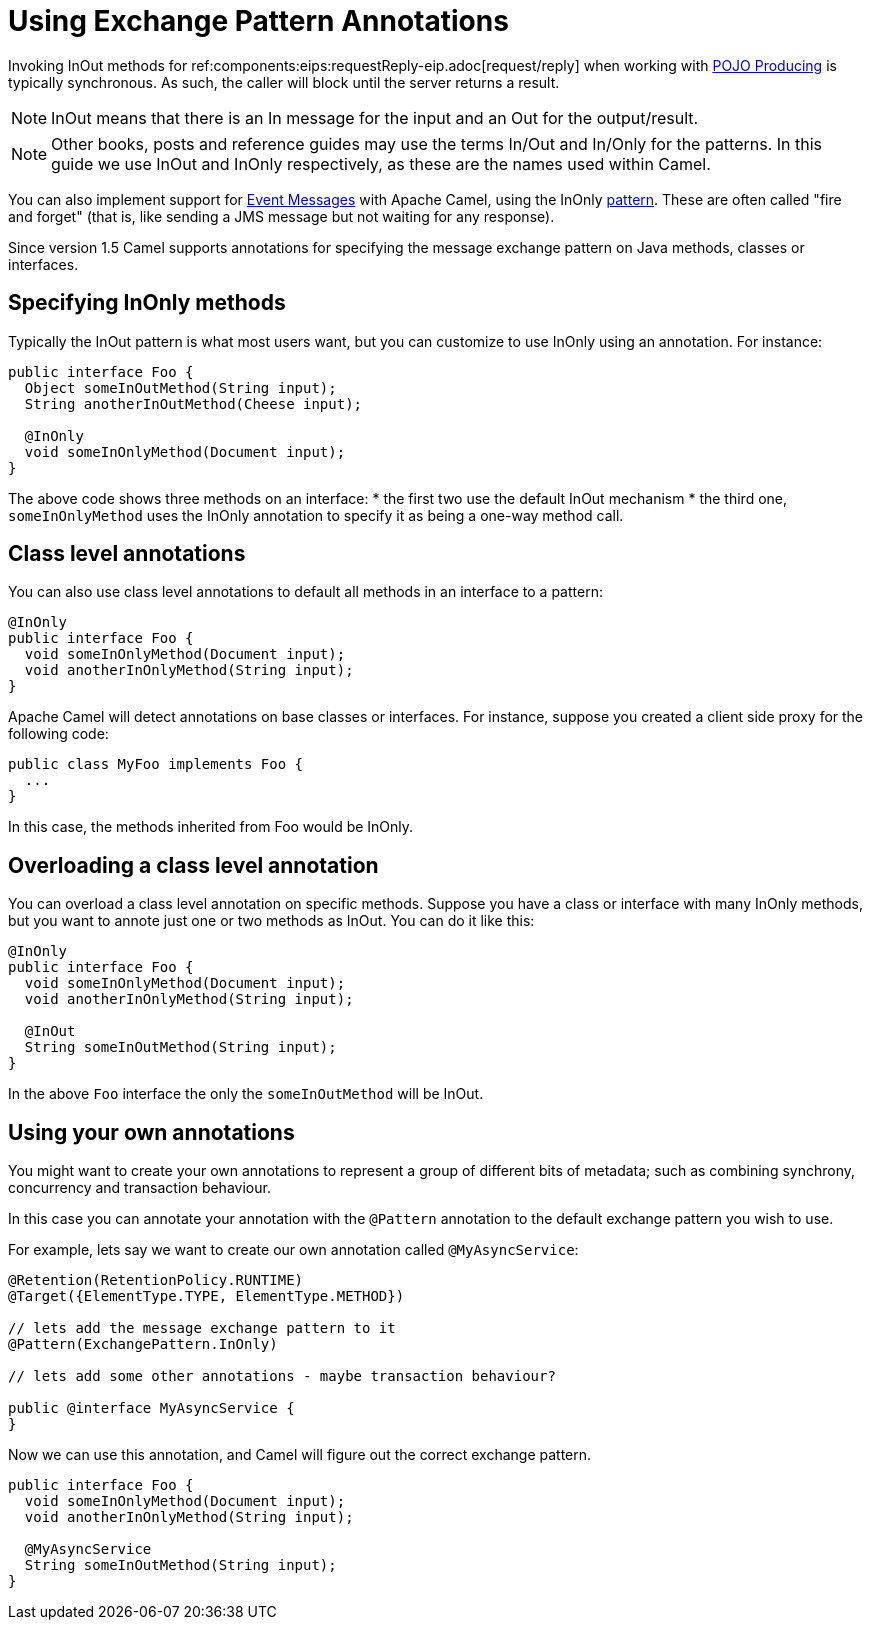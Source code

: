 = Using Exchange Pattern Annotations

Invoking InOut methods for ref:components:eips:requestReply-eip.adoc[request/reply] when working with xref:pojo-producing.adoc[POJO Producing] is typically synchronous. As such, the caller will block until the server returns a result.

[NOTE]
====
InOut means that there is an In message for  the input and an Out for the output/result.
====

[NOTE]
====
Other books, posts and reference guides may use the terms In/Out and In/Only for the patterns. In this guide we use InOut and InOnly respectively, as these are the names used within Camel.
====

You can also implement support for xref:components:eips:event-message.adoc[Event Messages] with Apache Camel, using the InOnly xref:exchange-pattern.adoc[pattern]. These are often called "fire and forget" (that is, like sending a JMS message but not waiting for any response).

Since version 1.5 Camel supports annotations for specifying the message
exchange pattern on Java methods, classes or interfaces.

[[UsingExchangePatternAnnotations-SpecifyingInOnlymethods]]
== Specifying InOnly methods

Typically the InOut pattern is what most users want, but you can
customize to use InOnly using an annotation. For instance:

[source,syntaxhighlighter-pre]
----
public interface Foo {
  Object someInOutMethod(String input);
  String anotherInOutMethod(Cheese input);
  
  @InOnly
  void someInOnlyMethod(Document input);
}
----

The above code shows three methods on an interface:
* the first two use the default InOut mechanism
* the third one, `someInOnlyMethod` uses the InOnly annotation to specify it as being a one-way method call.

[[UsingExchangePatternAnnotations-Classlevelannotations]]
== Class level annotations

You can also use class level annotations to default all methods in an
interface to a pattern:

[source,syntaxhighlighter-pre]
----
@InOnly
public interface Foo {
  void someInOnlyMethod(Document input);
  void anotherInOnlyMethod(String input);
}
----

Apache Camel will detect annotations on base classes or interfaces. For instance, suppose you created a client side proxy for the following code:

[source,syntaxhighlighter-pre]
----
public class MyFoo implements Foo {
  ...
}
----

In this case, the methods inherited from Foo would be InOnly.

[[UsingExchangePatternAnnotations-Overloadingaclasslevelannotation]]
== Overloading a class level annotation


You can overload a class level annotation on specific methods. Suppose you have a class or interface with many InOnly methods, but you want to annote just one or two methods as InOut. You can do it like this:

[source,syntaxhighlighter-pre]
----
@InOnly
public interface Foo {
  void someInOnlyMethod(Document input);
  void anotherInOnlyMethod(String input);
  
  @InOut
  String someInOutMethod(String input); 
}
----

In the above `Foo` interface the only the `someInOutMethod` will be InOut.

[[UsingExchangePatternAnnotations-Usingyourownannotations]]
== Using your own annotations

You might want to create your own annotations to represent a group of
different bits of metadata; such as combining synchrony, concurrency and
transaction behaviour.

In this case you can annotate your annotation with the `@Pattern` annotation to the default exchange pattern you wish to use.

For example, lets say we want to create our own annotation called
`@MyAsyncService`:

[source,syntaxhighlighter-pre]
----
@Retention(RetentionPolicy.RUNTIME)
@Target({ElementType.TYPE, ElementType.METHOD})

// lets add the message exchange pattern to it
@Pattern(ExchangePattern.InOnly)

// lets add some other annotations - maybe transaction behaviour?

public @interface MyAsyncService {
}
----

Now we can use this annotation, and Camel will figure out the correct
exchange pattern.

[source,syntaxhighlighter-pre]
----
public interface Foo {
  void someInOnlyMethod(Document input);
  void anotherInOnlyMethod(String input);
  
  @MyAsyncService
  String someInOutMethod(String input); 
}
----
